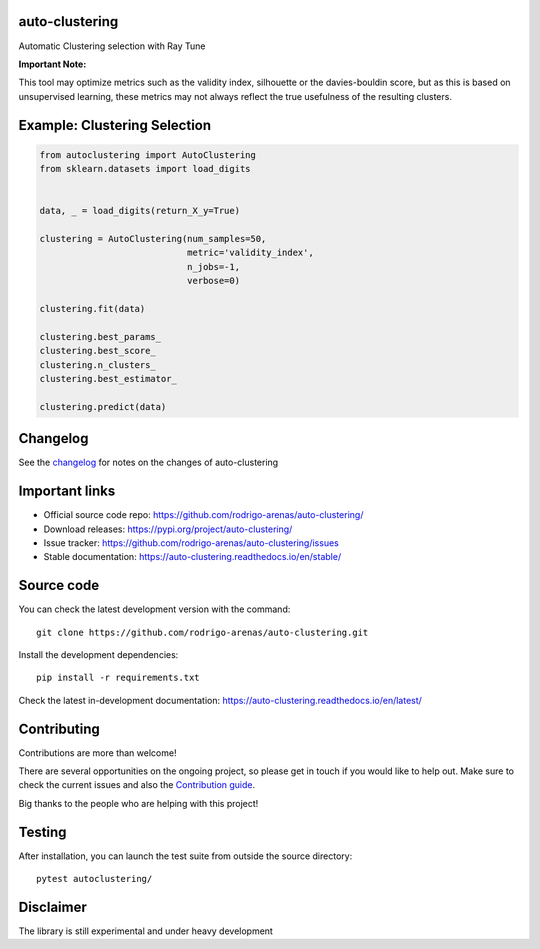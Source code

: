 .. -*- mode: rst -*-

|Tests|_ |Codecov|_ |PythonVersion|_ |PyPi|_ |Docs|_

.. |Tests| image:: https://github.com/rodrigo-arenas/auto-clustering/actions/workflows/ci-tests.yml/badge.svg?branch=main
.. _Tests: https://github.com/rodrigo-arenas/auto-clustering/actions/workflows/ci-tests.yml

.. |Codecov| image:: https://codecov.io/gh/rodrigo-arenas/auto-clustering/branch/master/graphs/badge.svg?branch=master&service=github
.. _Codecov: https://codecov.io/github/rodrigo-arenas/auto-clustering?branch=main

.. |PythonVersion| image:: https://img.shields.io/badge/python-3.9%20%7C%203.10%20%7C%203.11-blue
.. _PythonVersion : https://www.python.org/downloads/
.. |PyPi| image:: https://badge.fury.io/py/auto-clustering.svg
.. _PyPi: https://badge.fury.io/py/auto-clustering

.. |Docs| image:: https://readthedocs.org/projects/auto-clustering/badge/?version=latest
.. _Docs: https://auto-clustering.readthedocs.io/en/latest/?badge=latest

.. |Contributors| image:: https://contributors-img.web.app/image?repo=rodrigo-arenas/auto-clustering
.. _Contributors: https://github.com/rodrigo-arenas/auto-clustering/graphs/contributors

auto-clustering
###############

Automatic Clustering selection with Ray Tune

**Important Note:**

This tool may optimize metrics such as the validity index, silhouette or the davies-bouldin score,
but as this is based on unsupervised learning, these metrics may not always reflect the true usefulness
of the resulting clusters.

Example: Clustering Selection
###############################

.. code-block:: python

   from autoclustering import AutoClustering
   from sklearn.datasets import load_digits


   data, _ = load_digits(return_X_y=True)

   clustering = AutoClustering(num_samples=50,
                               metric='validity_index',
                               n_jobs=-1,
                               verbose=0)

   clustering.fit(data)

   clustering.best_params_
   clustering.best_score_
   clustering.n_clusters_
   clustering.best_estimator_

   clustering.predict(data)

Changelog
#########

See the `changelog <https://auto-clustering.readthedocs.io/en/latest/release_notes.html>`__
for notes on the changes of auto-clustering

Important links
###############

- Official source code repo: https://github.com/rodrigo-arenas/auto-clustering/
- Download releases: https://pypi.org/project/auto-clustering/
- Issue tracker: https://github.com/rodrigo-arenas/auto-clustering/issues
- Stable documentation: https://auto-clustering.readthedocs.io/en/stable/

Source code
###########

You can check the latest development version with the command::

   git clone https://github.com/rodrigo-arenas/auto-clustering.git

Install the development dependencies::

  pip install -r requirements.txt

Check the latest in-development documentation: https://auto-clustering.readthedocs.io/en/latest/

Contributing
############

Contributions are more than welcome!

There are several opportunities on the ongoing project, so please get in touch if you would like to help out.
Make sure to check the current issues and also
the `Contribution guide <https://github.com/rodrigo-arenas/auto-clustering/blob/master/CONTRIBUTING.md>`_.

Big thanks to the people who are helping with this project!

|Contributors|_

Testing
#######

After installation, you can launch the test suite from outside the source directory::

   pytest autoclustering/



Disclaimer
##########

The library is still experimental and under heavy development